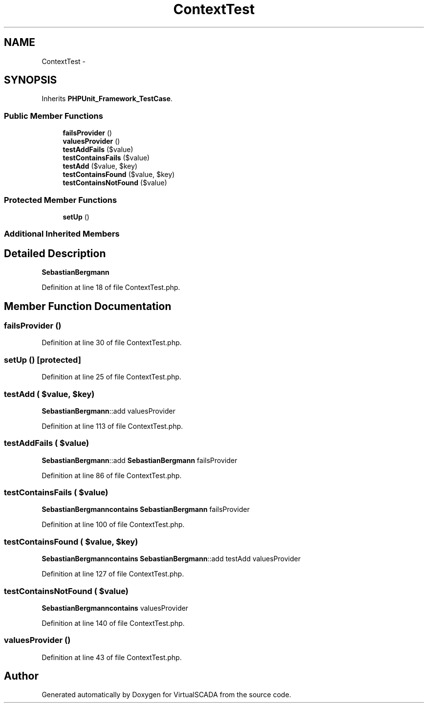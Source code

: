 .TH "ContextTest" 3 "Tue Apr 14 2015" "Version 1.0" "VirtualSCADA" \" -*- nroff -*-
.ad l
.nh
.SH NAME
ContextTest \- 
.SH SYNOPSIS
.br
.PP
.PP
Inherits \fBPHPUnit_Framework_TestCase\fP\&.
.SS "Public Member Functions"

.in +1c
.ti -1c
.RI "\fBfailsProvider\fP ()"
.br
.ti -1c
.RI "\fBvaluesProvider\fP ()"
.br
.ti -1c
.RI "\fBtestAddFails\fP ($value)"
.br
.ti -1c
.RI "\fBtestContainsFails\fP ($value)"
.br
.ti -1c
.RI "\fBtestAdd\fP ($value, $key)"
.br
.ti -1c
.RI "\fBtestContainsFound\fP ($value, $key)"
.br
.ti -1c
.RI "\fBtestContainsNotFound\fP ($value)"
.br
.in -1c
.SS "Protected Member Functions"

.in +1c
.ti -1c
.RI "\fBsetUp\fP ()"
.br
.in -1c
.SS "Additional Inherited Members"
.SH "Detailed Description"
.PP 
\fBSebastianBergmann\fP 
.PP
Definition at line 18 of file ContextTest\&.php\&.
.SH "Member Function Documentation"
.PP 
.SS "failsProvider ()"

.PP
Definition at line 30 of file ContextTest\&.php\&.
.SS "setUp ()\fC [protected]\fP"

.PP
Definition at line 25 of file ContextTest\&.php\&.
.SS "testAdd ( $value,  $key)"
\fBSebastianBergmann\fP::add  valuesProvider 
.PP
Definition at line 113 of file ContextTest\&.php\&.
.SS "testAddFails ( $value)"
\fBSebastianBergmann\fP::add  \fBSebastianBergmann\fP  failsProvider 
.PP
Definition at line 86 of file ContextTest\&.php\&.
.SS "testContainsFails ( $value)"
\fBSebastianBergmann\fP\fBcontains\fP  \fBSebastianBergmann\fP  failsProvider 
.PP
Definition at line 100 of file ContextTest\&.php\&.
.SS "testContainsFound ( $value,  $key)"
\fBSebastianBergmann\fP\fBcontains\fP  \fBSebastianBergmann\fP::add  testAdd  valuesProvider 
.PP
Definition at line 127 of file ContextTest\&.php\&.
.SS "testContainsNotFound ( $value)"
\fBSebastianBergmann\fP\fBcontains\fP  valuesProvider 
.PP
Definition at line 140 of file ContextTest\&.php\&.
.SS "valuesProvider ()"

.PP
Definition at line 43 of file ContextTest\&.php\&.

.SH "Author"
.PP 
Generated automatically by Doxygen for VirtualSCADA from the source code\&.
